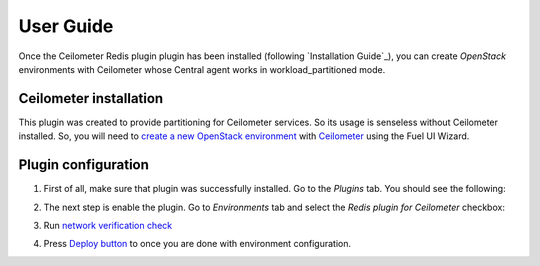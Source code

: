 User Guide
==========

Once the Ceilometer Redis plugin plugin has been installed (following `Installation Guide`_), you can
create *OpenStack* environments with Ceilometer whose Central agent works in workload_partitioned mode.

Ceilometer installation
-----------------------

This plugin was created to provide partitioning for Ceilometer services. So its
usage is senseless without Ceilometer installed.
So, you will need to `create a new OpenStack environment <https://docs.mirantis.com/openstack/fuel/fuel-7.0/user-guide.html#create-a-new-openstack-environment>`_
with `Ceilometer <https://docs.mirantis.com/openstack/fuel/fuel-7.0/user-guide.html#related-projects>`_ using the Fuel UI Wizard.


Plugin configuration
--------------------

#. First of all, make sure that plugin was successfully installed.
   Go to the *Plugins* tab. You should see the following:

   .. image:: images/redis-plugin.png
    :width: 100%

#. The next step is enable the plugin. Go to *Environments* tab and
   select the *Redis plugin for Ceilometer* checkbox:

   .. image:: images/redis-plugin-on.png
    :width: 100%

#. Run `network verification check <https://docs.mirantis.com/openstack/fuel/fuel-7.0/user-guide.html#verify-networks>`_

#. Press `Deploy button <https://docs.mirantis.com/openstack/fuel/fuel-7.0/user-guide.html#deploy-changes>`_ to once you are done with environment configuration.
